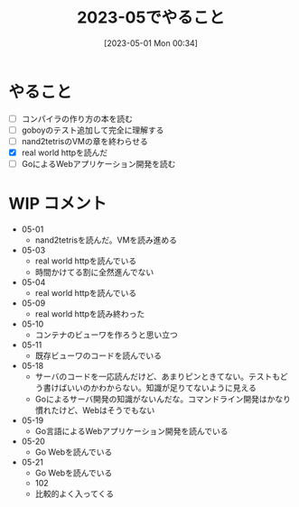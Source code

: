 #+title:      2023-05でやること
#+date:       [2023-05-01 Mon 00:34]
#+filetags:   :essay:
#+identifier: 20230501T003444

* やること

- [ ] コンパイラの作り方の本を読む
- [ ] goboyのテスト追加して完全に理解する
- [ ] nand2tetrisのVMの章を終わらせる
- [X] real world httpを読んだ
- [ ] GoによるWebアプリケーション開発を読む

* WIP コメント
- 05-01
  - nand2tetrisを読んだ。VMを読み進める
- 05-03
  - real world httpを読んでいる
  - 時間かけてる割に全然進んでない
- 05-04
  - real world httpを読んでいる
- 05-09
  - real world httpを読み終わった
- 05-10
  - コンテナのビューワを作ろうと思い立つ
- 05-11
  - 既存ビューワのコードを読んでいる
- 05-18
  - サーバのコードを一応読んだけど、あまりピンときてない。テストもどう書けばいいのかわからない。知識が足りてないように見える
  - Goによるサーバ開発の知識がないんだな。コマンドライン開発はかなり慣れたけど、Webはそうでもない
- 05-19
  - Go言語によるWebアプリケーション開発を読んでいる
- 05-20
  - Go Webを読んでいる
- 05-21
  - Go Webを読んでいる
  - 102
  - 比較的よく入ってくる
